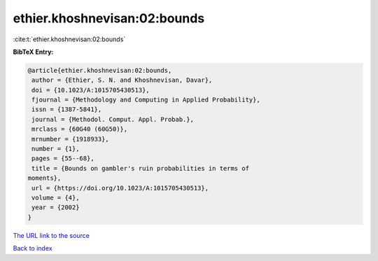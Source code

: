 ethier.khoshnevisan:02:bounds
=============================

:cite:t:`ethier.khoshnevisan:02:bounds`

**BibTeX Entry:**

.. code-block:: bibtex

   @article{ethier.khoshnevisan:02:bounds,
    author = {Ethier, S. N. and Khoshnevisan, Davar},
    doi = {10.1023/A:1015705430513},
    fjournal = {Methodology and Computing in Applied Probability},
    issn = {1387-5841},
    journal = {Methodol. Comput. Appl. Probab.},
    mrclass = {60G40 (60G50)},
    mrnumber = {1918933},
    number = {1},
    pages = {55--68},
    title = {Bounds on gambler's ruin probabilities in terms of
   moments},
    url = {https://doi.org/10.1023/A:1015705430513},
    volume = {4},
    year = {2002}
   }
`The URL link to the source <ttps://doi.org/10.1023/A:1015705430513}>`_


`Back to index <../By-Cite-Keys.html>`_
